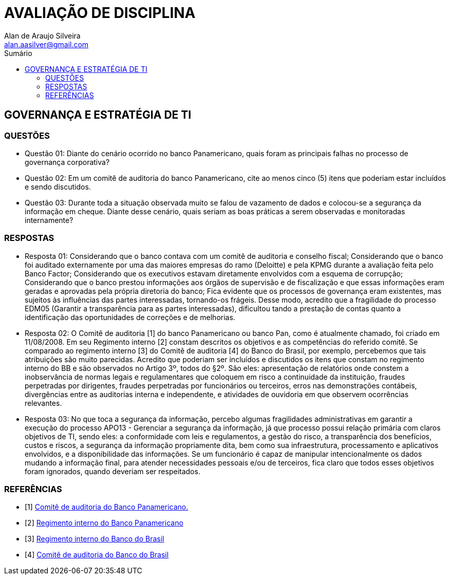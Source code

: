 :toc: left
:sectnums:
:sectnumlevels: 5
:toc-title: Sumário
:toclevels: 5
:icons: font
:homepage: https://www.linkedin.com/alan.aasilver
:author: Alan de Araujo Silveira
:email: alan.aasilver@gmail.com
:curso: EGGTICASDA-2021-681599
:revision: 1.0
:date: 09/04/2021
:title-page-background-image: image:imagens/senac-ead.jpg[]
:title-logo-image: image:imagens/senac-ead.jpg[]
:appendix-caption: Anexo

= AVALIAÇÃO DE DISCIPLINA

[preface]
==  GOVERNANÇA E ESTRATÉGIA DE TI

[preface]
=== QUESTÕES

* Questão 01: Diante do cenário ocorrido no banco Panamericano, quais foram as principais falhas no processo de governança corporativa?
* Questão 02: Em um comitê de auditoria do banco Panamericano, cite ao menos cinco (5) itens que poderiam estar incluídos e sendo discutidos.
* Questão 03: Durante toda a situação observada muito se falou de vazamento de dados e colocou-se a segurança da informação em cheque. Diante desse cenário, quais seriam as boas práticas a serem observadas e monitoradas internamente?

[preface]
=== RESPOSTAS
* Resposta 01: Considerando que o banco contava com um comitê de auditoria e conselho fiscal; Considerando que o banco foi auditado externamente por uma das maiores empresas do ramo (Deloitte) e pela KPMG durante a avaliação feita pelo Banco Factor; Considerando que os executivos estavam diretamente envolvidos com a esquema de corrupção; Considerando que o banco prestou informações aos órgãos de supervisão e de fiscalização e que essas informações eram geradas e aprovadas pela própria diretoria do banco; Fica evidente que os processos de governança eram existentes, mas sujeitos às influências das partes interessadas, tornando-os frágeis. Desse modo, acredito que a fragilidade do processo EDM05 (Garantir a transparência para as partes interessadas), dificultou tando a prestação de contas quanto a identificação das oportunidades de correções e de melhorias.
* Resposta 02: O Comitê de auditoria [1] do banco Panamericano ou banco Pan, como é atualmente chamado, foi criado em 11/08/2008. Em seu Regimento interno [2] constam descritos os objetivos e as competências do referido comitê. Se comparado ao regimento interno [3] do Comitê de auditoria [4] do Banco do Brasil, por exemplo, percebemos que tais atribuições são muito parecidas. Acredito que poderiam ser incluídos e discutidos os itens que constam no regimento interno do BB e são observados no Artigo 3º, todos do §2º. São eles: apresentação de relatórios onde constem a inobservância de normas legais e regulamentares que coloquem em risco a continuidade da instituição, fraudes perpetradas por dirigentes, fraudes perpetradas por funcionários ou terceiros, erros nas demonstrações contábeis, divergências entre as auditorias interna e independente, e atividades de ouvidoria em que observem ocorrências relevantes.

* Resposta 03: No que toca a segurança da informação, percebo algumas fragilidades administrativas em garantir a execução do processo APO13 - Gerenciar a segurança da informação, já que processo possui relação primária com claros objetivos de TI, sendo eles: a conformidade com leis e regulamentos, a gestão do risco, a transparência dos benefícios, custos e riscos, a segurança da informação propriamente dita, bem como sua infraestrutura, processamento e aplicativos envolvidos, e a disponibilidade das informações. Se um funcionário é capaz de manipular intencionalmente os dados mudando a informação final, para atender necessidades pessoais e/ou de terceiros, fica claro que todos esses objetivos foram ignorados, quando deveriam ser respeitados.

[bibliography]
=== REFERÊNCIAS

* [1] https://ri.bancopan.com.br/faq/comite-de-auditoria/[Comitê de auditoria do Banco Panamericano.]
* [2] https://ri.bancopan.com.br/wp-content/uploads/sites/85/2018/07/Panamericano_Regimento_Interno_Comite_Auditoria_20090217.pdf[Regimento interno do Banco Panamericano]
* [3] https://mz-prod-cvm.s3.amazonaws.com/1023/IPE/2019/d210d3cd-8bf8-4680-a11e-3cf70b651feb/20190815173913794158_1023_706521.pdf[Regimento interno do Banco do Brasil]
* [4] https://ri.bb.com.br/governanca-e-sustentabilidade/comites/[Comitê de auditoria do Banco do Brasil]